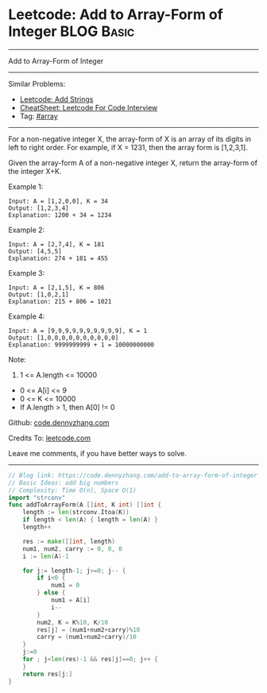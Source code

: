 * Leetcode: Add to Array-Form of Integer                         :BLOG:Basic:
#+STARTUP: showeverything
#+OPTIONS: toc:nil \n:t ^:nil creator:nil d:nil
:PROPERTIES:
:type:     array
:END:
---------------------------------------------------------------------
Add to Array-Form of Integer
---------------------------------------------------------------------
#+BEGIN_HTML
<a href="https://github.com/dennyzhang/code.dennyzhang.com/tree/master/problems/add-to-array-form-of-integer"><img align="right" width="200" height="183" src="https://www.dennyzhang.com/wp-content/uploads/denny/watermark/github.png" /></a>
#+END_HTML
Similar Problems:
- [[https://code.dennyzhang.com/add-strings][Leetcode: Add Strings]]
- [[https://cheatsheet.dennyzhang.com/cheatsheet-leetcode-A4][CheatSheet: Leetcode For Code Interview]]
- Tag: [[https://code.dennyzhang.com/review-array][#array]]
---------------------------------------------------------------------
For a non-negative integer X, the array-form of X is an array of its digits in left to right order.  For example, if X = 1231, then the array form is [1,2,3,1].

Given the array-form A of a non-negative integer X, return the array-form of the integer X+K.

Example 1:
#+BEGIN_EXAMPLE
Input: A = [1,2,0,0], K = 34
Output: [1,2,3,4]
Explanation: 1200 + 34 = 1234
#+END_EXAMPLE

Example 2:
#+BEGIN_EXAMPLE
Input: A = [2,7,4], K = 181
Output: [4,5,5]
Explanation: 274 + 181 = 455
#+END_EXAMPLE

Example 3:
#+BEGIN_EXAMPLE
Input: A = [2,1,5], K = 806
Output: [1,0,2,1]
Explanation: 215 + 806 = 1021
#+END_EXAMPLE

Example 4:
#+BEGIN_EXAMPLE
Input: A = [9,9,9,9,9,9,9,9,9,9], K = 1
Output: [1,0,0,0,0,0,0,0,0,0,0]
Explanation: 9999999999 + 1 = 10000000000
#+END_EXAMPLE
 
Note:

1. 1 <= A.length <= 10000
- 0 <= A[i] <= 9
- 0 <= K <= 10000
- If A.length > 1, then A[0] != 0

Github: [[https://github.com/dennyzhang/code.dennyzhang.com/tree/master/problems/add-to-array-form-of-integer][code.dennyzhang.com]]

Credits To: [[https://leetcode.com/problems/add-to-array-form-of-integer/description/][leetcode.com]]

Leave me comments, if you have better ways to solve.
---------------------------------------------------------------------
#+BEGIN_SRC go
// Blog link: https://code.dennyzhang.com/add-to-array-form-of-integer
// Basic Ideas: add big numbers
// Complexity: Time O(n), Space O(1)
import "strconv"
func addToArrayForm(A []int, K int) []int {
    length := len(strconv.Itoa(K))
    if length < len(A) { length = len(A) }
    length++

    res := make([]int, length)
    num1, num2, carry := 0, 0, 0
    i := len(A)-1
    
    for j:= length-1; j>=0; j-- {
        if i<0 {
            num1 = 0
        } else {
            num1 = A[i]
            i--
        }
        num2, K = K%10, K/10
        res[j] = (num1+num2+carry)%10
        carry = (num1+num2+carry)/10
    }
    j:=0
    for ; j<len(res)-1 && res[j]==0; j++ {
    }
    return res[j:]
}
#+END_SRC

#+BEGIN_HTML
<div style="overflow: hidden;">
<div style="float: left; padding: 5px"> <a href="https://www.linkedin.com/in/dennyzhang001"><img src="https://www.dennyzhang.com/wp-content/uploads/sns/linkedin.png" alt="linkedin" /></a></div>
<div style="float: left; padding: 5px"><a href="https://github.com/dennyzhang"><img src="https://www.dennyzhang.com/wp-content/uploads/sns/github.png" alt="github" /></a></div>
<div style="float: left; padding: 5px"><a href="https://www.dennyzhang.com/slack" target="_blank" rel="nofollow"><img src="https://www.dennyzhang.com/wp-content/uploads/sns/slack.png" alt="slack"/></a></div>
</div>
#+END_HTML
